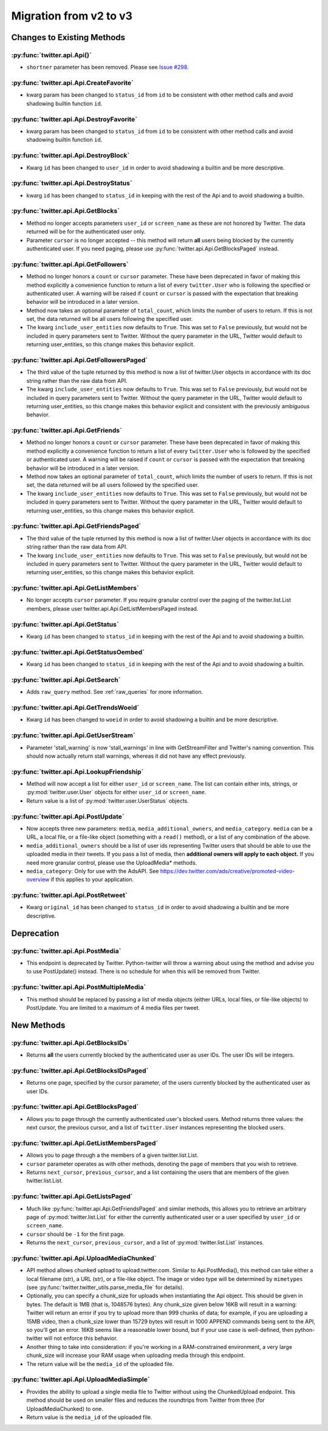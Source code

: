 Migration from v2 to v3
-----------------------

Changes to Existing Methods
===========================

:py:func:`twitter.api.Api()`
++++++++++++++++++++++++++++
* ``shortner`` parameter has been removed. Please see `Issue
  #298 <https://github.com/bear/python-twitter/issues/298>`_.

:py:func:`twitter.api.Api.CreateFavorite`
+++++++++++++++++++++++++++++++++++++++++++++++++++++++++++++++++++++++++++++++
* kwarg param has been changed to ``status_id`` from ``id`` to be consistent
  with other method calls and avoid shadowing builtin function ``id``.

:py:func:`twitter.api.Api.DestroyFavorite`
+++++++++++++++++++++++++++++++++++++++++++++++++++++++++++++++++++++++++++++++
* kwarg param has been changed to ``status_id`` from ``id`` to be consistent
  with other method calls and avoid shadowing builtin function ``id``.

:py:func:`twitter.api.Api.DestroyBlock`
+++++++++++++++++++++++++++++++++++++++++++++++++++++++++++++++++++++++++++++++
* Kwarg ``id`` has been changed to ``user_id`` in order to avoid shadowing
  a builtin and be more descriptive.

:py:func:`twitter.api.Api.DestroyStatus`
+++++++++++++++++++++++++++++++++++++++++++++++++++++++++++++++++++++++++++++++
* kwarg ``id`` has been changed to ``status_id`` in keeping with the rest of
  the Api and to avoid shadowing a builtin.

:py:func:`twitter.api.Api.GetBlocks`
+++++++++++++++++++++++++++++++++++++++++++++++++++++++++++++++++++++++++++++++
* Method no longer accepts parameters ``user_id`` or ``screen_name`` as these are not honored by Twitter. The data returned will be for the authenticated user only.
* Parameter ``cursor`` is no longer accepted -- this method will return **all** users being blocked by the currently authenticated user. If you need paging, please use :py:func:`twitter.api.Api.GetBlocksPaged` instead.

:py:func:`twitter.api.Api.GetFollowers`
+++++++++++++++++++++++++++++++++++++++++++++++++++++++++++++++++++++++++++++++
* Method no longer honors a ``count`` or ``cursor`` parameter. These have been deprecated in favor of making this method explicitly a convenience function to return a list of every ``twitter.User`` who is following the specified or authenticated user. A warning will be raised if ``count`` or ``cursor`` is passed with the expectation that breaking behavior will be introduced in a later version.
* Method now takes an optional parameter of ``total_count``, which limits the number of users to return. If this is not set, the data returned will be all users following the specified user.
* The kwarg ``include_user_entities`` now defaults to ``True``. This was set to ``False`` previously, but would not be included in query parameters sent to Twitter. Without the query parameter in the URL, Twitter would default to returning user_entities, so this change makes this behavior explicit.

:py:func:`twitter.api.Api.GetFollowersPaged`
+++++++++++++++++++++++++++++++++++++++++++++++++++++++++++++++++++++++++++++++
* The third value of the tuple returned by this method is now a list of twitter.User objects in accordance with its doc string rather than the raw data from API.
* The kwarg ``include_user_entities`` now defaults to ``True``. This was set to ``False`` previously, but would not be included in query parameters sent to Twitter. Without the query parameter in the URL, Twitter would default to returning user_entities, so this change makes this behavior explicit and consistent with the previously ambiguous behavior.

:py:func:`twitter.api.Api.GetFriends`
+++++++++++++++++++++++++++++++++++++++++++++++++++++++++++++++++++++++++++++++
* Method no longer honors a ``count`` or ``cursor`` parameter. These have been deprecated in favor of making this method explicitly a convenience function to return a list of every ``twitter.User`` who is followed by the specified or authenticated user. A warning will be raised if ``count`` or ``cursor`` is passed with the expectation that breaking behavior will be introduced in a later version.
* Method now takes an optional parameter of ``total_count``, which limits the number of users to return. If this is not set, the data returned will be all users followed by the specified user.
* The kwarg ``include_user_entities`` now defaults to ``True``. This was set to ``False`` previously, but would not be included in query parameters sent to Twitter. Without the query parameter in the URL, Twitter would default to returning user_entities, so this change makes this behavior explicit.

:py:func:`twitter.api.Api.GetFriendsPaged`
+++++++++++++++++++++++++++++++++++++++++++++++++++++++++++++++++++++++++++++++
* The third value of the tuple returned by this method is now a list of twitter.User objects in accordance with its doc string rather than the raw data from API.
* The kwarg ``include_user_entities`` now defaults to ``True``. This was set to ``False`` previously, but would not be included in query parameters sent to Twitter. Without the query parameter in the URL, Twitter would default to returning user_entities, so this change makes this behavior explicit.

:py:func:`twitter.api.Api.GetListMembers`
+++++++++++++++++++++++++++++++++++++++++++++++++++++++++++++++++++++++++++++++
* No longer accepts ``cursor`` parameter. If you require granular control over the paging of the twitter.list.List members, please user twitter.api.Api.GetListMembersPaged instead.

:py:func:`twitter.api.Api.GetStatus`
+++++++++++++++++++++++++++++++++++++++++++++++++++++++++++++++++++++++++++++++
* Kwarg ``id`` has been changed to ``status_id`` in keeping with the rest of
  the Api and to avoid shadowing a builtin.

:py:func:`twitter.api.Api.GetStatusOembed`
+++++++++++++++++++++++++++++++++++++++++++++++++++++++++++++++++++++++++++++++
* Kwarg ``id`` has been changed to ``status_id`` in keeping with the rest of
  the Api and to avoid shadowing a builtin.

:py:func:`twitter.api.Api.GetSearch`
+++++++++++++++++++++++++++++++++++++++++++++++++++++++++++++++++++++++++++++++
* Adds ``raw_query`` method. See :ref:`raw_queries` for more information.


:py:func:`twitter.api.Api.GetTrendsWoeid`
+++++++++++++++++++++++++++++++++++++++++++++++++++++++++++++++++++++++++++++++
* Kwarg ``id`` has been changed to ``woeid`` in order to avoid shadowing
  a builtin and be more descriptive.

:py:func:`twitter.api.Api.GetUserStream`
+++++++++++++++++++++++++++++++++++++++++++++++++++++++++++++++++++++++++++++++
* Parameter 'stall_warning' is now 'stall_warnings' in line with GetStreamFilter and Twitter's naming convention. This should now actually return stall warnings, whereas it did not have any effect previously.

:py:func:`twitter.api.Api.LookupFriendship`
+++++++++++++++++++++++++++++++++++++++++++++++++++++++++++++++++++++++++++++++
* Method will now accept a list for either ``user_id`` or ``screen_name``. The list can contain either ints, strings, or :py:mod:`twitter.user.User` objects for either ``user_id`` or ``screen_name``.
* Return value is a list of :py:mod:`twitter.user.UserStatus` objects.

:py:func:`twitter.api.Api.PostUpdate`
+++++++++++++++++++++++++++++++++++++++++++++++++++++++++++++++++++++++++++++++
* Now accepts three new parameters: ``media``, ``media_additional_owners``, and ``media_category``. ``media`` can be a URL, a local file, or a file-like object (something with a ``read()`` method), or a list of any combination of the above.
* ``media_additional_owners`` should be a list of user ids representing Twitter users that should be able to use the uploaded media in their tweets. If you pass a list of media, then **additional owners will apply to each object.** If you need more granular control, please use the UploadMedia* methods.
* ``media_category``: Only for use with the AdsAPI. See https://dev.twitter.com/ads/creative/promoted-video-overview if this applies to your application.

:py:func:`twitter.api.Api.PostRetweet`
+++++++++++++++++++++++++++++++++++++++++++++++++++++++++++++++++++++++++++++++
* Kwarg ``original_id`` has been changed to ``status_id`` in order to avoid shadowing
  a builtin and be more descriptive.

Deprecation
===========

:py:func:`twitter.api.Api.PostMedia`
+++++++++++++++++++++++++++++++++++++++++++++++++++++++++++++++++++++++++++++++
* This endpoint is deprecated by Twitter. Python-twitter will throw a warning about using the method and advise you to use PostUpdate() instead. There is no schedule for when this will be removed from Twitter.

:py:func:`twitter.api.Api.PostMultipleMedia`
+++++++++++++++++++++++++++++++++++++++++++++++++++++++++++++++++++++++++++++++
* This method should be replaced by passing a list of media objects (either URLs, local files, or file-like objects) to PostUpdate. You are limited to a maximum of 4 media files per tweet.


New Methods
===========

:py:func:`twitter.api.Api.GetBlocksIDs`
+++++++++++++++++++++++++++++++++++++++++++++++++++++++++++++++++++++++++++++++
* Returns **all** the users currently blocked by the authenticated user as user IDs. The user IDs will be integers.

:py:func:`twitter.api.Api.GetBlocksIDsPaged`
+++++++++++++++++++++++++++++++++++++++++++++++++++++++++++++++++++++++++++++++
* Returns one page, specified by the cursor parameter, of the users currently blocked by the authenticated user as user IDs.

:py:func:`twitter.api.Api.GetBlocksPaged`
+++++++++++++++++++++++++++++++++++++++++++++++++++++++++++++++++++++++++++++++
* Allows you to page through the currently authenticated user's blocked users. Method returns three values: the next cursor, the previous cursor, and a list of ``twitter.User`` instances representing the blocked users.

:py:func:`twitter.api.Api.GetListMembersPaged`
+++++++++++++++++++++++++++++++++++++++++++++++++++++++++++++++++++++++++++++++
* Allows you to page through a the members of a given twitter.list.List.
* ``cursor`` parameter operates as with other methods, denoting the page of members that you wish to retrieve.
* Returns ``next_cursor``, ``previous_cursor``, and a list containing the users that are members of the given twitter.list.List.


:py:func:`twitter.api.Api.GetListsPaged`
+++++++++++++++++++++++++++++++++++++++++++++++++++++++++++++++++++++++++++++++
* Much like :py:func:`twitter.api.Api.GetFriendsPaged` and similar methods, this allows you to retrieve an arbitrary page of :py:mod:`twitter.list.List` for either the currently authenticated user or a user specified by ``user_id`` or ``screen_name``.
* ``cursor`` should be ``-1`` for the first page.
* Returns the ``next_cursor``, ``previous_cursor``, and a list of :py:mod:`twitter.list.List` instances.

:py:func:`twitter.api.Api.UploadMediaChunked`
+++++++++++++++++++++++++++++++++++++++++++++++++++++++++++++++++++++++++++++++
* API method allows chunked upload to upload.twitter.com. Similar to Api.PostMedia(), this method can take either a local filename (str), a URL (str), or a file-like object. The image or video type will be determined by ``mimetypes`` (see :py:func:`twitter.twitter_utils.parse_media_file` for details).
* Optionally, you can specify a chunk_size for uploads when instantiating the Api object. This should be given in bytes. The default is 1MB (that is, 1048576 bytes). Any chunk_size given below 16KB will result in a warning: Twitter will return an error if you try to upload more than 999 chunks of data; for example, if you are uploading a 15MB video, then a chunk_size lower than 15729 bytes will result in 1000 APPEND commands being sent to the API, so you'll get an error. 16KB seems like a reasonable lower bound, but if your use case is well-defined, then python-twitter will not enforce this behavior.
* Another thing to take into consideration: if you're working in a RAM-constrained environment, a very large chunk_size will increase your RAM usage when uploading media through this endpoint.
* The return value will be the ``media_id`` of the uploaded file.

:py:func:`twitter.api.Api.UploadMediaSimple`
+++++++++++++++++++++++++++++++++++++++++++++++++++++++++++++++++++++++++++++++
* Provides the ability to upload a single media file to Twitter without using the ChunkedUpload endpoint. This method should be used on smaller files and reduces the roundtrips from Twitter from three (for UploadMediaChunked) to one.
* Return value is the ``media_id`` of the uploaded file.
